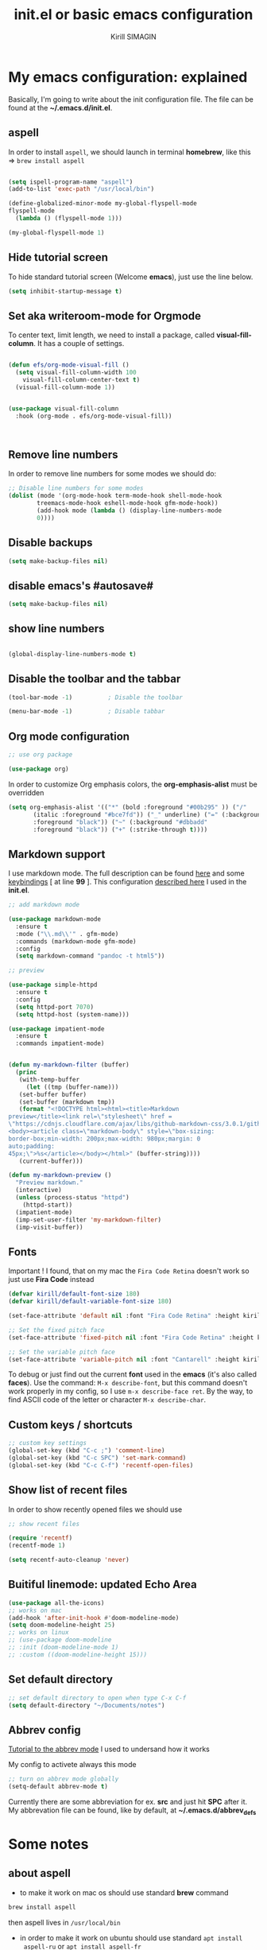 #+title: init.el or basic emacs configuration
#+author: Kirill SIMAGIN

#+HTML_HEAD: <link rel="stylesheet" type="text/css" href="/Users/kirillsimagin/Documents/notes/css/org3.css" />
* My emacs configuration: explained
  Basically, I'm going to write about the init configuration file.
  The file can be found at the *~/.emacs.d/init.el*.

** aspell

In order to install ~aspell~, we should launch in terminal *homebrew*,
like this => ~brew install aspell~

#+begin_src emacs-lisp

  (setq ispell-program-name "aspell")
  (add-to-list 'exec-path "/usr/local/bin")

  (define-globalized-minor-mode my-global-flyspell-mode
  flyspell-mode
    (lambda () (flyspell-mode 1)))

  (my-global-flyspell-mode 1)

#+end_src

** Hide tutorial screen

To hide standard tutorial screen (Welcome *emacs*), just use the line below.

#+begin_src emacs-lisp
  (setq inhibit-startup-message t)
#+end_src

** Set aka writeroom-mode for Orgmode

To center text, limit length, we need to install a package, called 
*visual-fill-column*. It has a couple of settings.

#+begin_src emacs-lisp

  (defun efs/org-mode-visual-fill ()
    (setq visual-fill-column-width 100
	  visual-fill-column-center-text t)
    (visual-fill-column-mode 1))


  (use-package visual-fill-column
    :hook (org-mode . efs/org-mode-visual-fill))



#+end_src

** Remove line numbers
In order to remove line numbers for some modes we should do:

#+begin_src emacs-lisp
  ;; Disable line numbers for some modes
  (dolist (mode '(org-mode-hook term-mode-hook shell-mode-hook
		  treemacs-mode-hook eshell-mode-hook gfm-mode-hook))
		  (add-hook mode (lambda () (display-line-numbers-mode
		  0))))

#+end_src


** Disable backups

#+begin_src emacs-lisp
  (setq make-backup-files nil)
#+end_src

** disable emacs's #autosave#

#+begin_src emacs-lisp
  (setq make-backup-files nil)
#+end_src

** show line numbers

#+begin_src emacs-lisp

  (global-display-line-numbers-mode t)

#+end_src

** Disable the toolbar and the tabbar

#+begin_src emacs-lisp
(tool-bar-mode -1)          ; Disable the toolbar

(menu-bar-mode -1)          ; Disable tabbar
#+end_src


** Org mode configuration

#+begin_src emacs-lisp
;; use org package

(use-package org)

#+end_src

In order to customize Org emphasis colors, the *org-emphasis-alist* must be overridden

#+begin_src emacs-lisp
  (setq org-emphasis-alist '(("*" (bold :foreground "#00b295" )) ("/"
	     (italic :foreground "#bce7fd")) ("_" underline) ("=" (:background "#c492b1"
	     :foreground "black")) ("~" (:background "#dbbadd"
	     :foreground "black")) ("+" (:strike-through t))))

#+end_src

** Markdown support

I use markdown mode. The full description can be found [[https://github.com/jrblevin/markdown-mode-guide/blob/master/manuscript/guide.txt][here]] and some [[https://github.com/jrblevin/markdown-mode-guide/blob/master/extra/refcard.tex][keybindings]] [ at line *99* ].
This configuration [[https://blog.bitsandbobs.net/blog/emacs-markdown-live-preview/][described here]] I used in the *init.el*.

#+begin_src emacs-lisp
  ;; add markdown mode

  (use-package markdown-mode
    :ensure t
    :mode ("\\.md\\'" . gfm-mode)
    :commands (markdown-mode gfm-mode)
    :config
    (setq markdown-command "pandoc -t html5"))

  ;; preview

  (use-package simple-httpd
    :ensure t
    :config
    (setq httpd-port 7070)
    (setq httpd-host (system-name)))

  (use-package impatient-mode
    :ensure t
    :commands impatient-mode)


  (defun my-markdown-filter (buffer)
    (princ
     (with-temp-buffer
       (let ((tmp (buffer-name)))
	 (set-buffer buffer)
	 (set-buffer (markdown tmp))
	 (format "<!DOCTYPE html><html><title>Markdown
  preview</title><link rel=\"stylesheet\" href =
  \"https://cdnjs.cloudflare.com/ajax/libs/github-markdown-css/3.0.1/github-markdown.min.css\"/>
  <body><article class=\"markdown-body\" style=\"box-sizing:
  border-box;min-width: 200px;max-width: 980px;margin: 0
  auto;padding:
  45px;\">%s</article></body></html>" (buffer-string))))
     (current-buffer)))

  (defun my-markdown-preview ()
    "Preview markdown."
    (interactive)
    (unless (process-status "httpd")
      (httpd-start))
    (impatient-mode)
    (imp-set-user-filter 'my-markdown-filter)
    (imp-visit-buffer))

#+end_src

** Fonts
Important ! I found, that on my mac the ~Fira Code Retina~ doesn't
work so just use *Fira Code* instead

#+begin_src emacs-lisp
(defvar kirill/default-font-size 180)
(defvar kirill/default-variable-font-size 180)

(set-face-attribute 'default nil :font "Fira Code Retina" :height kirill/default-font-size)

;; Set the fixed pitch face
(set-face-attribute 'fixed-pitch nil :font "Fira Code Retina" :height kirill/default-font-size)

;; Set the variable pitch face
(set-face-attribute 'variable-pitch nil :font "Cantarell" :height kirill/default-variable-font-size :weight 'regular)

#+end_src

To debug or just find out the current *font* used in the *emacs* (it's
also called *faces*). Use the command: ~M-x describe-font~, but this
command doesn't work properly in my config, so I use ~m-x describe-face ret~.
By the way, to find ASCII code of the letter or character ~M-x describe-char~.
** Custom keys / shortcuts

#+begin_src emacs-lisp
  ;; custom key settings
  (global-set-key (kbd "C-c ;") 'comment-line)
  (global-set-key (kbd "C-c SPC") 'set-mark-command)
  (global-set-key (kbd "C-c C-f") 'recentf-open-files)
#+end_src

** Show list of recent files
   In order to show recently opened files we should use

#+begin_src emacs-lisp
  ;; show recent files

  (require 'recentf)
  (recentf-mode 1)

  (setq recentf-auto-cleanup 'never)
#+end_src 

** Buitiful linemode: updated Echo Area
   
#+begin_src emacs-lisp
  (use-package all-the-icons)
  ;; works on mac
  (add-hook 'after-init-hook #'doom-modeline-mode)
  (setq doom-modeline-height 25)
  ;; works on linux
  ;; (use-package doom-modeline
  ;; :init (doom-modeline-mode 1)
  ;; :custom ((doom-modeline-height 15)))
#+end_src 

** Set default directory

#+begin_src emacs-lisp
  ;; set default directory to open when type C-x C-f
  (setq default-directory "~/Documents/notes")
#+end_src

** Abbrev config
[[http://ergoemacs.org/emacs/emacs_abbrev_mode_tutorial.html][Tutorial to the abbrev mode]] I used to undersand how it works

My config to activete always this mode
#+begin_src emacs-lisp
  ;; turn on abbrev mode globally
  (setq-default abbrev-mode t)
#+end_src 

Currently there are some abbreviation for ex. *src* and just hit *SPC* after it. My abbrevation file
can be found, like by default, at *~/.emacs.d/abbrev_defs*

* Some notes
** about aspell
- to make it work on mac os should use standard *brew* command

#+begin_src emacs-lisp
  brew install aspell
#+end_src

then aspell lives in ~/usr/local/bin~

- in order to make it work on ubuntu should use standard ~apt install
  aspell-ru~ or ~apt install aspell-fr~

On ubuntu aspell lives in ~/usr/bin~
